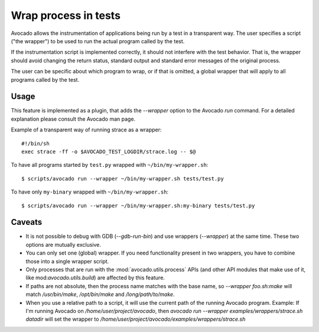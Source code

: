 Wrap process in tests
=====================

Avocado allows the instrumentation of applications being run by a test
in a transparent way. The user specifies a script ("the wrapper") to be
used to run the actual program called by the test.

If the instrumentation script is implemented correctly, it should not
interfere with the test behavior. That is, the wrapper should avoid
changing the return status, standard output and standard error messages
of the original process.

The user can be specific about which program to wrap, or if that is omitted,
a global wrapper that will apply to all programs called by the test.

Usage
-----

This feature is implemented as a plugin, that adds the `--wrapper` option
to the Avocado `run` command.  For a detailed explanation please consult the     
Avocado man page.

Example of a transparent way of running strace as a wrapper::

    #!/bin/sh
    exec strace -ff -o $AVOCADO_TEST_LOGDIR/strace.log -- $@

To have all programs started by ``test.py`` wrapped with ``~/bin/my-wrapper.sh``::

    $ scripts/avocado run --wrapper ~/bin/my-wrapper.sh tests/test.py

To have only ``my-binary`` wrapped with ``~/bin/my-wrapper.sh``::

  $ scripts/avocado run --wrapper ~/bin/my-wrapper.sh:my-binary tests/test.py

Caveats
-------

* It is not possible to debug with GDB (`--gdb-run-bin`) and use
  wrappers (`--wrapper`) at the same time. These two options are
  mutually exclusive.

* You can only set one (global) wrapper. If you need functionality
  present in two wrappers, you have to combine those into a single
  wrapper script.

* Only processes that are run with the :mod:`avocado.utils.process` APIs
  (and other API modules that make use of it, like mod:`avocado.utils.build`)
  are affected by this feature.

* If paths are not absolute, then the process name matches with the base name,
  so `--wrapper foo.sh:make` will match `/usr/bin/make`, `/opt/bin/make`
  and `/long/path/to/make`.

* When you use a relative path to a script, it will use the current path
  of the running Avocado program. Example: If I'm running Avocado on
  `/home/user/project/avocado`, then `avocado run --wrapper
  examples/wrappers/strace.sh datadir`  will set the wrapper to
  `/home/user/project/avocado/examples/wrappers/strace.sh`
